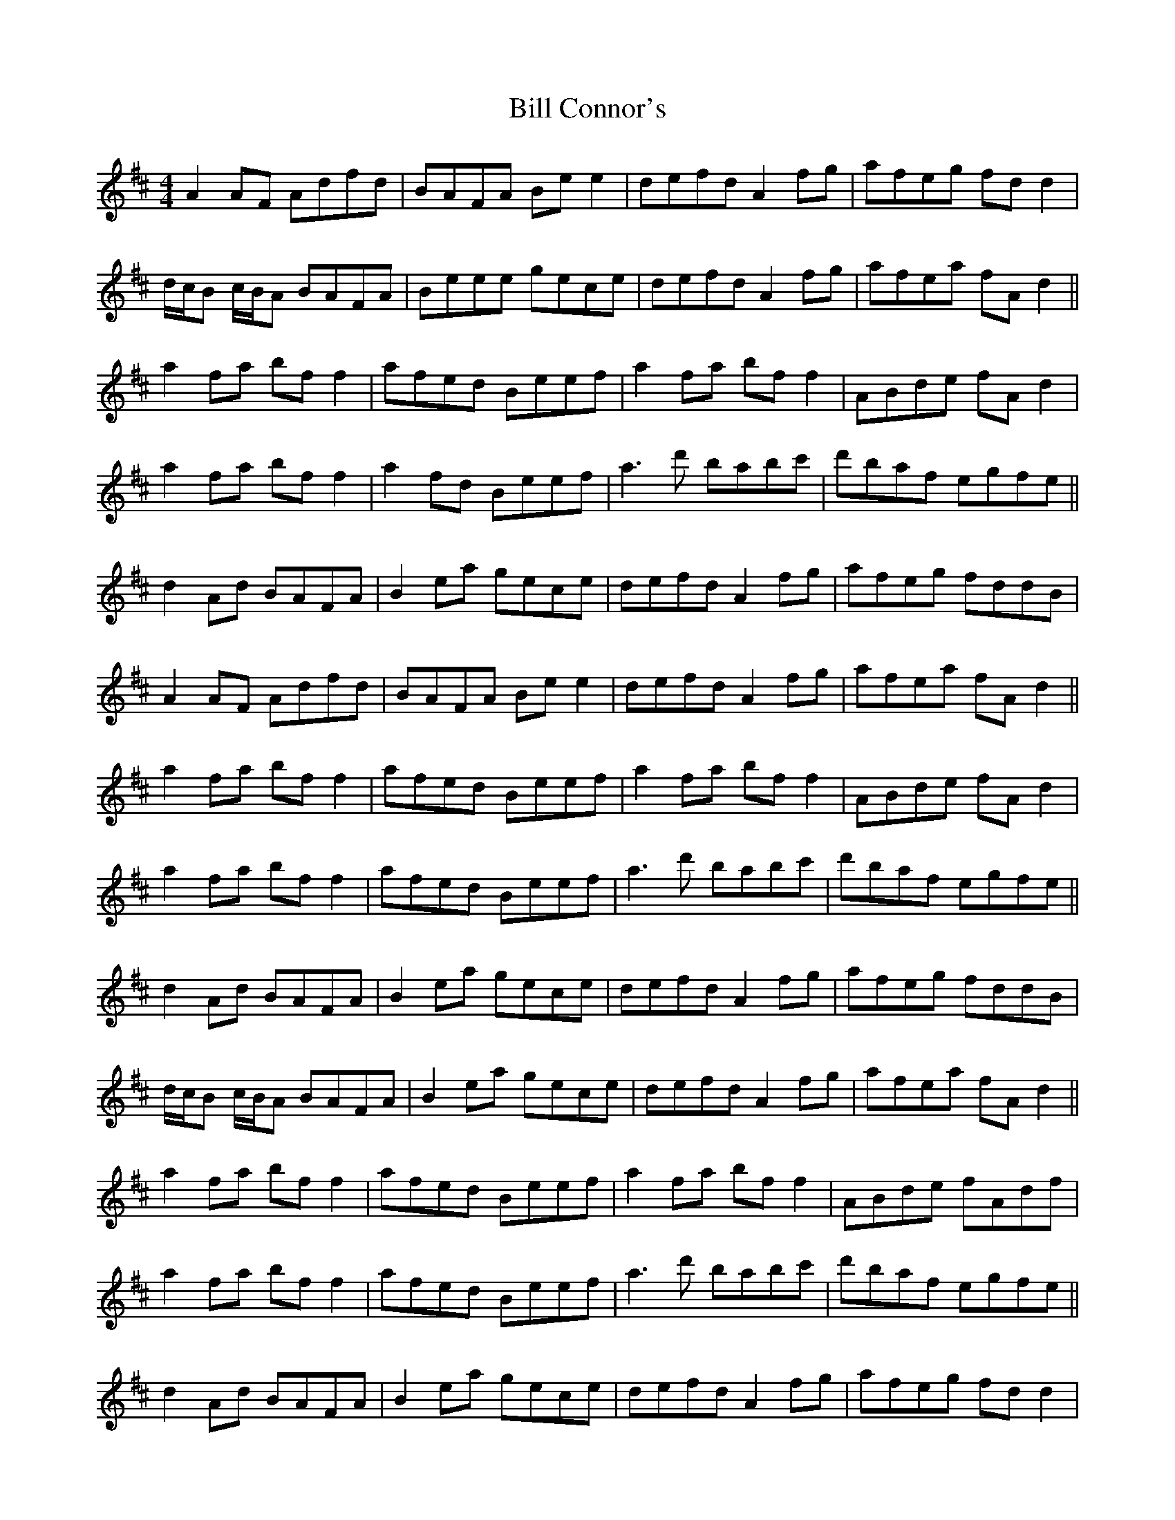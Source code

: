 X: 3596
T: Bill Connor's
R: reel
M: 4/4
K: Dmajor
A2 AF Adfd|BAFA Be e2|defd A2 fg|afeg fd d2|
d/c/B c/B/A BAFA|Beee gece|defd A2 fg|afea fA d2||
a2 fa bf f2|afed Beef|a2 fa bff2|ABde fA d2|
a2 fa bf f2|a2 fd Beef|a3 d' babc'|d'baf egfe||
d2 Ad BAFA|B2 ea gece|defd A2 fg|afeg fddB|
A2 AF Adfd|BAFA Be e2|defd A2 fg|afea fA d2||
a2 fa bf f2|afed Beef|a2 fa bff2|ABde fA d2|
a2 fa bf f2|afed Beef|a3 d' babc'|d'baf egfe||
d2 Ad BAFA|B2 ea gece|defd A2 fg|afeg fddB|
d/c/B c/B/A BAFA|B2 ea gece|defd A2 fg|afea fA d2||
a2 fa bf f2|afed Beef|a2 fa bff2|ABde fAdf|
a2 fa bf f2|afed Beef|a3 d' babc'|d'baf egfe||
d2 Ad BAFA|B2 ea gece|defd A2 fg|afeg fd d2|
d/c/B c/B/A BAFA|Beee gece|defd A2 fg|afea fA d2||
a2 fa bf f2|afed e2 ef|a2 fa bff2|ABde fA df|
a2 fa bf f2|a2 fd Beef|a3 d' babc'|d'baf egfe||d2||

